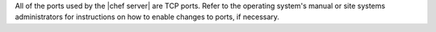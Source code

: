 .. The contents of this file may be included in multiple topics (using the includes directive).
.. The contents of this file should be modified in a way that preserves its ability to appear in multiple topics.

All of the ports used by the |chef server| are TCP ports. Refer to the operating system's manual or site systems administrators for instructions on how to enable changes to ports, if necessary.
